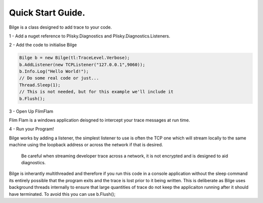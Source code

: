 
==================
Quick Start Guide.
==================

Bilge is a class designed to add trace to your code.  

1 - Add a nuget reference to Plisky.Diagnostics and Plisky.Diagnostics.Listeners.

2 - Add the code to initialise Bilge

.. code-block:: shell
    
    Bilge b = new Bilge(tl:TraceLevel.Verbose);
    b.AddListener(new TCPListener("127.0.0.1",9060));
    b.Info.Log("Hello World!");
    // Do some real code or just...
    Thread.Sleep(1);
    // This is not needed, but for this example we'll include it
    b.Flush();


3 - Open Up FlimFlam

Flim Flam is a windows application deisgned to intercept your trace messages at run time. 

4 - Run your Program!


Bilge works by adding a listener, the simplest listener to use is often the TCP one which will stream locally to the same machine using the loopback address
or across the network if that is desired.  

    Be careful when streaming developer trace across a network, it is not encrypted and is designed to aid diagnostics.  

Bilge is inherantly multithreaded and therefore if you run this code in a console application without the sleep command its entirely possible that the program 
exits and the trace is lost prior to it being written.   This is deliberate as Bilge uses background threads internally to ensure that large quantities of trace
do not keep the applicaiton running after it should have terminated.  To avoid this you can use b.Flush();

